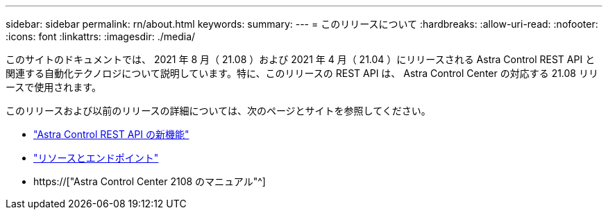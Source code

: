 ---
sidebar: sidebar 
permalink: rn/about.html 
keywords:  
summary:  
---
= このリリースについて
:hardbreaks:
:allow-uri-read: 
:nofooter: 
:icons: font
:linkattrs: 
:imagesdir: ./media/


[role="lead"]
このサイトのドキュメントでは、 2021 年 8 月（ 21.08 ）および 2021 年 4 月（ 21.04 ）にリリースされる Astra Control REST API と関連する自動化テクノロジについて説明しています。特に、このリリースの REST API は、 Astra Control Center の対応する 21.08 リリースで使用されます。

このリリースおよび以前のリリースの詳細については、次のページとサイトを参照してください。

* link:../rn/whats_new.html["Astra Control REST API の新機能"]
* link:../endpoints/resources.html["リソースとエンドポイント"]
* https://["Astra Control Center 2108 のマニュアル"^]

